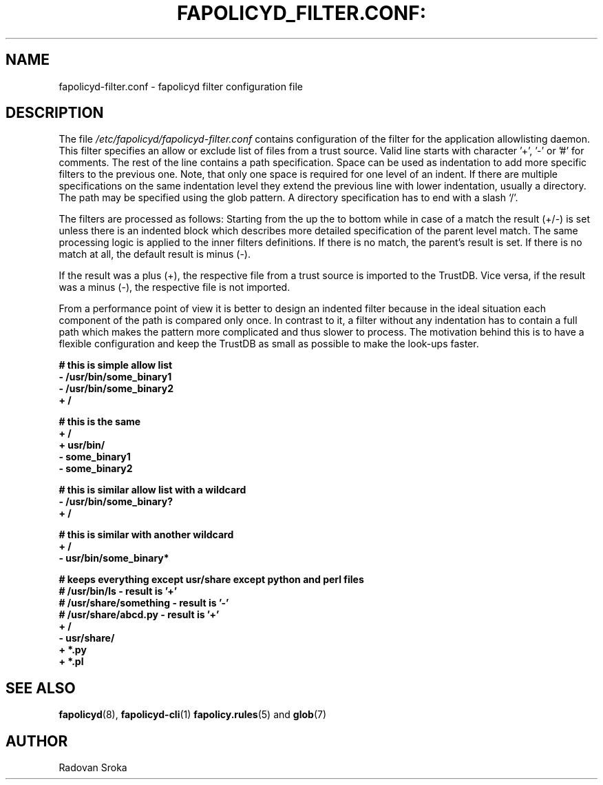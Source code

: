 .TH FAPOLICYD_FILTER.CONF: "15" "June 2023" "Red Hat" "System Administration Utilities"
.SH NAME
fapolicyd-filter.conf \- fapolicyd filter configuration file
.SH DESCRIPTION
The file
.I /etc/fapolicyd/fapolicyd-filter.conf
contains configuration of the filter for the application allowlisting daemon. This filter specifies an allow or exclude list of files from a trust source. Valid line starts with character '+', '-' or '#' for comments. The rest of the line contains a path specification. Space can be used as indentation to add more specific filters to the previous one. Note, that only one space is required for one level of an indent. If  there are multiple specifications on the same indentation level they extend the previous line with lower indentation, usually a directory.  The path may be specified using the glob pattern. A directory specification has to end with a slash ‘/’.

The filters are processed as follows: Starting from the up the to bottom while in case of a match the result (+/-) is set unless there is an indented block which describes more detailed specification of the parent level match. The same processing logic is applied to the inner filters definitions. If there is no match, the parent’s result is set. If there is no match at all, the default result is minus (-).

If the result was a plus (+), the respective file from a trust source is imported to the TrustDB. Vice versa, if the result was a minus (-), the respective file is not imported.

From a performance point of view it is better to design an indented filter because in the ideal situation each component of the path is compared only once. In contrast to it, a filter without any indentation has to contain a full path which makes the pattern more complicated and thus slower to process. The motivation behind this is to have a flexible configuration and keep the TrustDB as small as possible to make the look-ups faster.



.nf
.B # this is simple allow list
.B - /usr/bin/some_binary1
.B - /usr/bin/some_binary2
.B + /
.fi

.nf
.B # this is the same
.B + /
.B \ + usr/bin/
.B \ \ - some_binary1
.B \ \ - some_binary2
.fi

.nf
.B # this is similar allow list with a wildcard
.B - /usr/bin/some_binary?
.B + /
.fi

.nf
.B # this is similar with another wildcard
.B + /
.B \ - usr/bin/some_binary*
.fi

.nf
.B # keeps everything except usr/share except python and perl files
.B # /usr/bin/ls - result is '+'
.B # /usr/share/something - result is '-'
.B # /usr/share/abcd.py - result is '+'
.B + /
.B \ - usr/share/
.B \ \ + *.py
.B \ \ + *.pl
.fi

.SH "SEE ALSO"
.BR fapolicyd (8),
.BR fapolicyd-cli (1)
.BR fapolicy.rules (5)
and
.BR glob (7)

.SH AUTHOR
Radovan Sroka
